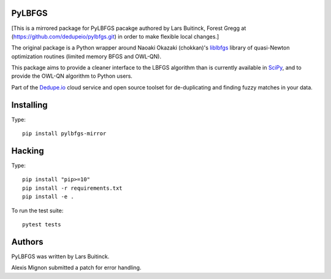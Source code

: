 PyLBFGS
=======

.. image:: https://travis-ci.org/qingquansong/pylbfgs.svg?branch=master
    :target: https://travis-ci.org/dqingquansong/pylbfgs


[This is a mirrored package for PyLBFGS pacakge authored by Lars Buitinck, Forest Gregg at (https://github.com/dedupeio/pylbfgs.git) in order to make flexible local changes.]

The original package is a Python wrapper around Naoaki Okazaki (chokkan)'s liblbfgs_ library
of quasi-Newton optimization routines (limited memory BFGS and OWL-QN).

This package aims to provide a cleaner interface to the LBFGS
algorithm than is currently available in SciPy_, and to provide the
OWL-QN algorithm to Python users.

Part of the Dedupe.io_ cloud service and open source toolset for de-duplicating and finding fuzzy matches in your data.


Installing
==========
Type::

    pip install pylbfgs-mirror


Hacking
=======
Type::

    pip install "pip>=10"
    pip install -r requirements.txt
    pip install -e .

To run the test suite::

    pytest tests


Authors
=======
PyLBFGS was written by Lars Buitinck.

Alexis Mignon submitted a patch for error handling.

.. _Dedupe.io: https://dedupe.io/

.. _Cython: http://cython.org/

.. _liblbfgs: http://chokkan.org/software/liblbfgs/

.. _pytest: http://doc.pytest.org/en/latest/

.. _NumPy: http://numpy.scipy.org/

.. _SciPy: http://docs.scipy.org/doc/scipy/reference/generated/scipy.optimize.fmin_l_bfgs_b.html

.. _setuptools: http://pypi.python.org/pypi/setuptools
